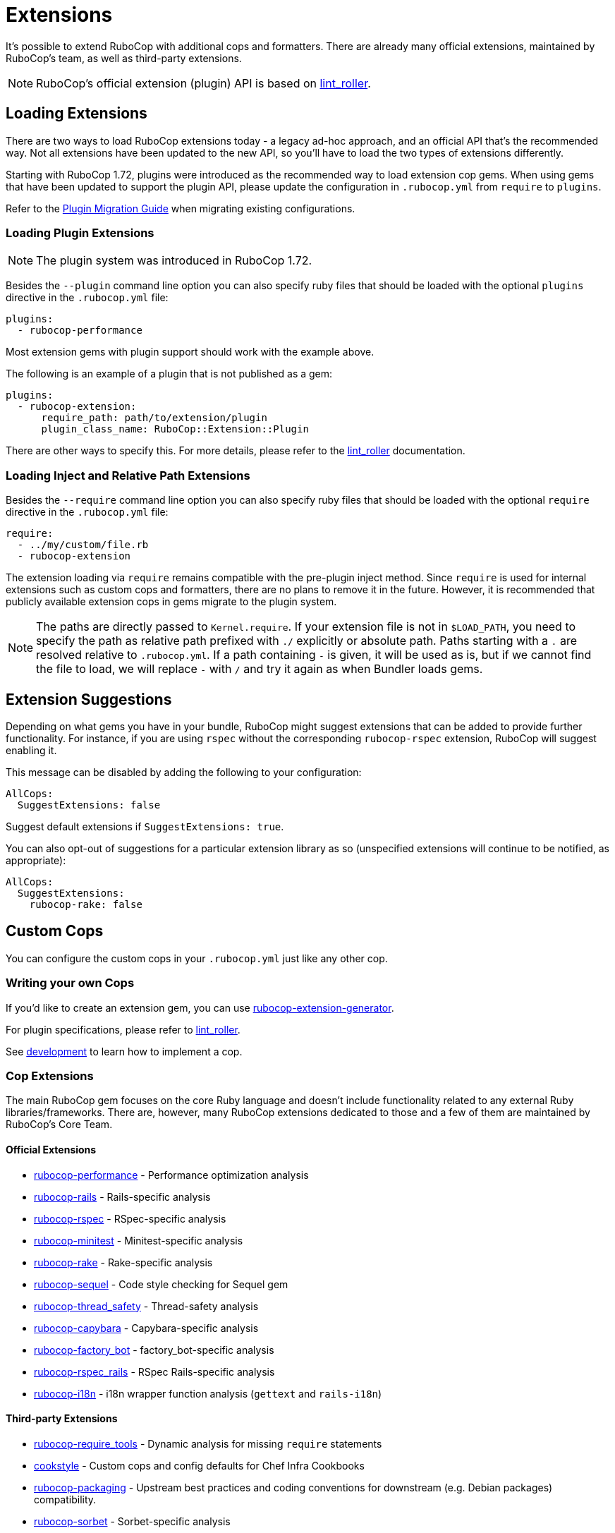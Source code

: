 = Extensions

:lint_roller: https://github.com/standardrb/lint_roller[lint_roller]

It's possible to extend RuboCop with additional cops and formatters.
There are already many official extensions, maintained by RuboCop's team,
as well as third-party extensions.

NOTE: RuboCop's official extension (plugin) API is based on {lint_roller}.

== Loading Extensions

There are two ways to load RuboCop extensions today - a legacy ad-hoc
approach, and an official API that's the recommended way. Not all
extensions have been updated to the new API, so you'll have to load
the two types of extensions differently.

Starting with RuboCop 1.72, plugins were introduced as the recommended way to
load extension cop gems. When using gems that have been updated to support the
plugin API, please update the configuration in `.rubocop.yml` from `require` to
`plugins`.

Refer to the xref:plugin_migration_guide.adoc[Plugin Migration Guide] when migrating existing configurations.

=== Loading Plugin Extensions

NOTE: The plugin system was introduced in RuboCop 1.72.

Besides the `--plugin` command line option you can also specify ruby
files that should be loaded with the optional `plugins` directive in the
`.rubocop.yml` file:

[source,yaml]
----
plugins:
  - rubocop-performance
----

Most extension gems with plugin support should work with the example above.

The following is an example of a plugin that is not published as a gem:

[source,yaml]
----
plugins:
  - rubocop-extension:
      require_path: path/to/extension/plugin
      plugin_class_name: RuboCop::Extension::Plugin
----

There are other ways to specify this. For more details, please refer to the {lint_roller} documentation.

=== Loading Inject and Relative Path Extensions

Besides the `--require` command line option you can also specify ruby
files that should be loaded with the optional `require` directive in the
`.rubocop.yml` file:

[source,yaml]
----
require:
  - ../my/custom/file.rb
  - rubocop-extension
----

The extension loading via `require` remains compatible with the pre-plugin inject method.
Since `require` is used for internal extensions such as custom cops and formatters,
there are no plans to remove it in the future.
However, it is recommended that publicly available extension cops in gems migrate to the plugin system.

NOTE: The paths are directly passed to `Kernel.require`. If your
extension file is not in `$LOAD_PATH`, you need to specify the path as
relative path prefixed with `./` explicitly or absolute path. Paths
starting with a `.` are resolved relative to `.rubocop.yml`.
If a path containing `-` is given, it will be used as is, but if we
cannot find the file to load, we will replace `-` with `/` and try it
again as when Bundler loads gems.

== Extension Suggestions

Depending on what gems you have in your bundle, RuboCop might suggest extensions
that can be added to provide further functionality. For instance, if you are using
`rspec` without the corresponding `rubocop-rspec` extension, RuboCop will suggest
enabling it.

This message can be disabled by adding the following to your configuration:

[source,yaml]
----
AllCops:
  SuggestExtensions: false
----

Suggest default extensions if `SuggestExtensions: true`.

You can also opt-out of suggestions for a particular extension library as so (unspecified
extensions will continue to be notified, as appropriate):

[source,yaml]
----
AllCops:
  SuggestExtensions:
    rubocop-rake: false
----

== Custom Cops

You can configure the custom cops in your `.rubocop.yml` just like any
other cop.

=== Writing your own Cops

If you'd like to create an extension gem, you can use https://github.com/rubocop/rubocop-extension-generator[rubocop-extension-generator].

For plugin specifications, please refer to {lint_roller}.

See xref:development.adoc[development] to learn how to implement a cop.

=== Cop Extensions

The main RuboCop gem focuses on the core Ruby language and doesn't
include functionality related to any external Ruby libraries/frameworks.
There are, however, many RuboCop extensions dedicated to those and
a few of them are maintained by RuboCop's Core Team.

==== Official Extensions

* https://github.com/rubocop/rubocop-performance[rubocop-performance] -
Performance optimization analysis
* https://github.com/rubocop/rubocop-rails[rubocop-rails] -
Rails-specific analysis
* https://github.com/rubocop/rubocop-rspec[rubocop-rspec] -
RSpec-specific analysis
* https://github.com/rubocop/rubocop-minitest[rubocop-minitest] -
Minitest-specific analysis
* https://github.com/rubocop/rubocop-rake[rubocop-rake] -
Rake-specific analysis
* https://github.com/rubocop/rubocop-sequel[rubocop-sequel] -
Code style checking for Sequel gem
* https://github.com/rubocop/rubocop-thread_safety[rubocop-thread_safety] -
Thread-safety analysis
* https://github.com/rubocop/rubocop-capybara[rubocop-capybara] -
Capybara-specific analysis
* https://github.com/rubocop/rubocop-factory_bot[rubocop-factory_bot] -
factory_bot-specific analysis
* https://github.com/rubocop/rubocop-rspec_rails[rubocop-rspec_rails] -
RSpec Rails-specific analysis
* https://github.com/rubocop/rubocop-i18n[rubocop-i18n] -
i18n wrapper function analysis (`gettext` and `rails-i18n`)

==== Third-party Extensions

* https://github.com/milch/rubocop-require_tools[rubocop-require_tools] -
Dynamic analysis for missing `require` statements
* https://github.com/chef/cookstyle[cookstyle] -
Custom cops and config defaults for Chef Infra Cookbooks
* https://github.com/utkarsh2102/rubocop-packaging[rubocop-packaging] -
Upstream best practices and coding conventions for downstream (e.g. Debian packages) compatibility.
* https://github.com/Shopify/rubocop-sorbet[rubocop-sorbet] -
Sorbet-specific analysis
* https://github.com/DmitryTsepelev/rubocop-graphql[rubocop-graphql] -
GraphQL-specific analysis
* https://github.com/dukaev/rubocop-changed[rubocop-changed] -
Reduced CI time by analyzing only changed files
* https://github.com/SketchUp/rubocop-sketchup[rubocop-sketchup] -
SketchUp Ruby API specific analysis

Any extensions missing? Send us a Pull Request!

== Configuring an Extension

If you're writing an extension, you can tie some of its configuration into RuboCop.

=== Config Obsoletions

When a cop that has been released is later renamed or removed, or one of its parameters is, RuboCop can output error messages letting users know to update their configuration to the newest values. If any obsolete configurations are encountered, RuboCop will output an error message and quit.

You can tie your extension into this system by creating your own `obsoletions.yml` file and letting RuboCop know where to find it:

[source,ruby]
----
RuboCop::ConfigObsoletion.files << File.expand_path(filename)
----

There are currently three types of obsoletions that can be defined for cops:

* `renamed`: A cop was changed to have a new name, or moved to a different department.
* `removed`: A cop was deleted (usually this is configured with `alternatives` or a `reason` why it was removed).
* `split`: A cop was removed and replaced with multiple other cops.

Two additional types are available to be defined for parameter changes. These configurations can apply to multiple cops and multiple parameters at the same time (so are expressed in YAML as an array of hashes):

* `changed_parameters`: A parameter has been renamed.
* `changed_enforced_styles`: A previously accepted `EnforcedStyle` value has been changed or removed.

NOTE: Parameter obsoletions can be set with `severity: warning` to deprecate an old parameter but still accept it. RuboCop will output a warning but continue to run.

==== Example Obsoletion Configuration

See `config/obsoletion.yml` for more examples.

NOTE: All plural keys (eg. `cops`, `parameters`, `alternatives`, etc.) can either take a single value or an array.

[source, yaml]
----
renamed:
  Layout/AlignArguments: Layout/ArgumentAlignment
  Lint/BlockAlignment: Layout/BlockAlignment

removed:
  Layout/SpaceAfterControlKeyword:
    alternatives: Layout/SpaceAroundKeyword
  Lint/InvalidCharacterLiteral:
    reason: it was never being actually triggered

split:
  Style/MethodMissing:
    alternatives:
      - Style/MethodMissingSuper
      - Style/MissingRespondToMissing

changed_parameters: # must be an array of hashes
  - cops:
      - Metrics/BlockLength
      - Metrics/MethodLength
    parameters: ExcludedMethods
    alternative: IgnoredMethods
    severity: warning

changed_enforced_styles: # must be an array of hashes
  - cops: Layout/IndentationConsistency
    parameters: EnforcedStyle
    value: rails
    reason: >
      `EnforcedStyle: rails` has been renamed to
      `EnforcedStyle: indented_internal_methods`
----

== Custom Formatters

You can customize RuboCop's output format with custom formatters.

=== Creating a Custom Formatter

To implement a custom formatter, you need to subclass
`RuboCop::Formatter::BaseFormatter` and override some methods,
or implement all formatter API methods by duck typing.

Please see the documents below for more formatter API details.

* https://www.rubydoc.info/gems/rubocop/RuboCop/Formatter/BaseFormatter[RuboCop::Formatter::BaseFormatter]
* https://www.rubydoc.info/gems/rubocop/RuboCop/Cop/Offense[RuboCop::Cop::Offense]
* https://www.rubydoc.info/gems/parser/Parser/Source/Range[Parser::Source::Range]

=== Using a Custom Formatter from the Command Line

You can tell RuboCop to use your custom formatter with a combination of
`--format` and `--require` option.
For example, when you have defined `MyCustomFormatter` in
`./path/to/my_custom_formatter.rb`, you would type this command:

[source,sh]
----
$ rubocop --require ./path/to/my_custom_formatter --format MyCustomFormatter
----

== Template support

RuboCop has API for extensions to support templates such as ERB, Haml, Slim, etc.

Normally, RuboCop extracts one Ruby code from one Ruby file, however there are multiple embedded Ruby codes in one template file. To solve this problem, RuboCop has a mechanism called `RuboCop::Runner.ruby_extractors`, to which any Ruby extractor can be added on the extension side.

Ruby extractor must be a callable object that takes a `RuboCop::ProcessedSource` and returns an `Array` of `Hash` that contains Ruby source codes and their offsets from original source code, or returns `nil` for unrelated file.

[source,ruby]
----
ruby_extractor.call(processed_source)
----

An example returned value from a Ruby extractor would be as follows:

[source,ruby]
----
[
  {
    offset: 2,
    processed_source: #<RuboCop::ProcessedSource>
  },
  {
    offset: 10,
    processed_source: #<RuboCop::ProcessedSource>
  }
]
----

On the extension side, the code would be something like this:

[source,ruby]
----
RuboCop::Runner.ruby_extractors.unshift(ruby_extractor)
----

`RuboCop::Runners.ruby_extractors` is processed from the beginning and ends when one of them returns a non-nil value. By default, there is a Ruby extractor that returns the given Ruby source code with offset 0, so you can unshift any Ruby extractor before it.

NOTE: This is still an experimental feature and may change in the future.
